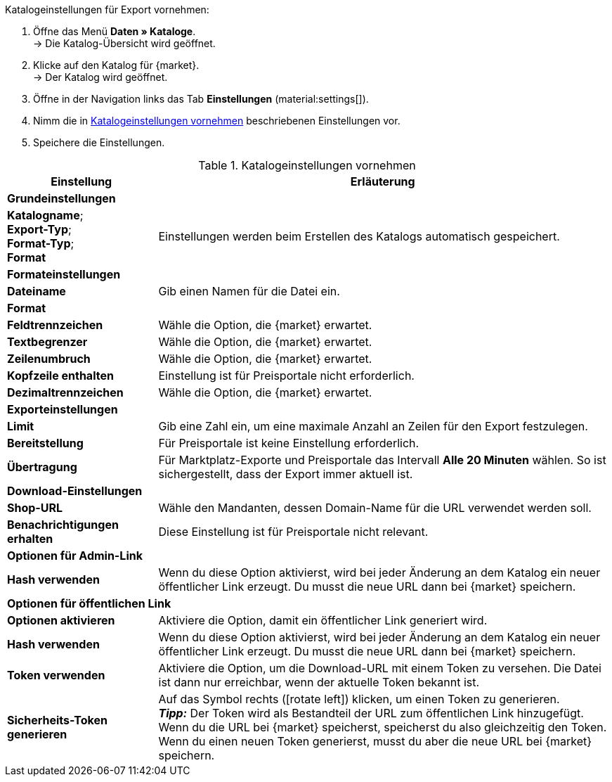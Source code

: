 [.instruction]
Katalogeinstellungen für Export vornehmen:

. Öffne das Menü *Daten » Kataloge*. +
→ Die Katalog-Übersicht wird geöffnet.
. Klicke auf den Katalog für {market}. +
→ Der Katalog wird geöffnet.
. Öffne in der Navigation links das Tab *Einstellungen* (material:settings[]).
. Nimm die in <<#table-catalogue-settings>> beschriebenen Einstellungen vor.
. Speichere die Einstellungen.

[[table-catalogue-settings]]
.Katalogeinstellungen vornehmen
[cols="1,3"]
|===
|Einstellung |Erläuterung

2+^| *Grundeinstellungen*

|*Katalogname*; +
*Export-Typ*; +
*Format-Typ*; +
*Format*
| Einstellungen werden beim Erstellen des Katalogs automatisch gespeichert.

2+^| *Formateinstellungen*

| *Dateiname*
| Gib einen Namen für die Datei ein.

| *Format*
|
ifdef::csv-txt[Wähle die Option *CSV* oder die Option *TXT*.]
ifdef::csv[Wähle die Option *CSV*.]
ifdef::txt[Wähle die Option *TXT*.]
ifdef::unknown[Wähle die Option, die {market} erwartet.]

| *Feldtrennzeichen*
|
ifdef::tab-pipe[Wähle als Feldtrennzeichen *Tabulator* oder *Pipe*.]
ifndef::tab-pipe[Wähle die Option, die {market} erwartet.]
ifdef::check24[Wähle die Option *Pipe*.]

|*Textbegrenzer*
|
ifndef::check24[Wähle die Option, die {market} erwartet.]
ifdef::check24[Wähle die Option *"*.]

|*Zeilenumbruch*
|
ifndef::check24[Wähle die Option, die {market} erwartet.]
ifdef::check24[Wähle die Option *Wagenrücklauf*.]

|*Kopfzeile enthalten*
| Einstellung ist für Preisportale nicht erforderlich.

|*Dezimaltrennzeichen*
|
ifndef::check24[Wähle die Option, die {market} erwartet.]
ifdef::check24[Wähle die Option *Punkt*.]

2+^| *Exporteinstellungen*

| *Limit*
| Gib eine Zahl ein, um eine maximale Anzahl an Zeilen für den Export festzulegen.

|*Bereitstellung*
| Für Preisportale ist keine Einstellung erforderlich.

|*Übertragung*
| Für Marktplatz-Exporte und Preisportale das Intervall *Alle 20 Minuten* wählen. So ist sichergestellt, dass der Export immer aktuell ist.

2+^| *Download-Einstellungen*

| *Shop-URL*
| Wähle den Mandanten, dessen Domain-Name für die URL verwendet werden soll.

| *Benachrichtigungen erhalten*
| Diese Einstellung ist für Preisportale nicht relevant.

2+^| *Optionen für Admin-Link*

| *Hash verwenden*
//Benennung anpassen! Individuelle URL pro Exportdatei verwenden / Neue URL bei Änderung der Exporteinstellungen
| Wenn du diese Option aktivierst, wird bei jeder Änderung an dem Katalog ein neuer öffentlicher Link erzeugt. Du musst die neue URL dann bei {market} speichern.

2+^| *Optionen für öffentlichen Link*

| *Optionen aktivieren*
| Aktiviere die Option, damit ein öffentlicher Link generiert wird.

| *Hash verwenden*
//Benennung anpassen! Individuelle URL pro Exportdatei verwenden / Neue URL bei Änderung der Exporteinstellungen
| Wenn du diese Option aktivierst, wird bei jeder Änderung an dem Katalog ein neuer öffentlicher Link erzeugt. Du musst die neue URL dann bei {market} speichern.

| *Token verwenden*
| Aktiviere die Option, um die Download-URL mit einem Token zu versehen. Die Datei ist dann nur erreichbar, wenn der aktuelle Token bekannt ist. +

| *Sicherheits-Token generieren*
| Auf das Symbol rechts (icon:rotate-left[]) klicken, um einen Token zu generieren. +
*_Tipp:_* Der Token wird als Bestandteil der URL zum öffentlichen Link hinzugefügt. Wenn du die URL bei {market} speicherst, speicherst du also gleichzeitig den Token. Wenn du einen neuen Token generierst, musst du aber die neue URL bei {market} speichern.
|===
